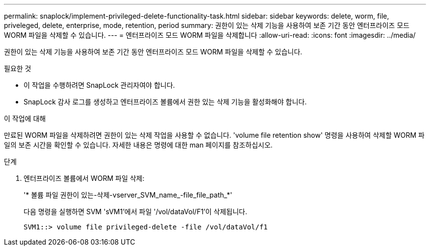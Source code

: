 ---
permalink: snaplock/implement-privileged-delete-functionality-task.html 
sidebar: sidebar 
keywords: delete, worm, file, priveleged, delete, enterprise, mode, retention, period 
summary: 권한이 있는 삭제 기능을 사용하여 보존 기간 동안 엔터프라이즈 모드 WORM 파일을 삭제할 수 있습니다. 
---
= 엔터프라이즈 모드 WORM 파일을 삭제합니다
:allow-uri-read: 
:icons: font
:imagesdir: ../media/


[role="lead"]
권한이 있는 삭제 기능을 사용하여 보존 기간 동안 엔터프라이즈 모드 WORM 파일을 삭제할 수 있습니다.

.필요한 것
* 이 작업을 수행하려면 SnapLock 관리자여야 합니다.
* SnapLock 감사 로그를 생성하고 엔터프라이즈 볼륨에서 권한 있는 삭제 기능을 활성화해야 합니다.


.이 작업에 대해
만료된 WORM 파일을 삭제하려면 권한이 있는 삭제 작업을 사용할 수 없습니다. 'volume file retention show' 명령을 사용하여 삭제할 WORM 파일의 보존 시간을 확인할 수 있습니다. 자세한 내용은 명령에 대한 man 페이지를 참조하십시오.

.단계
. 엔터프라이즈 볼륨에서 WORM 파일 삭제:
+
'* 볼륨 파일 권한이 있는-삭제-vserver_SVM_name_-file_file_path_*'

+
다음 명령을 실행하면 SVM 'sVM1'에서 파일 '/vol/dataVol/F1'이 삭제됩니다.

+
[listing]
----
SVM1::> volume file privileged-delete -file /vol/dataVol/f1
----

